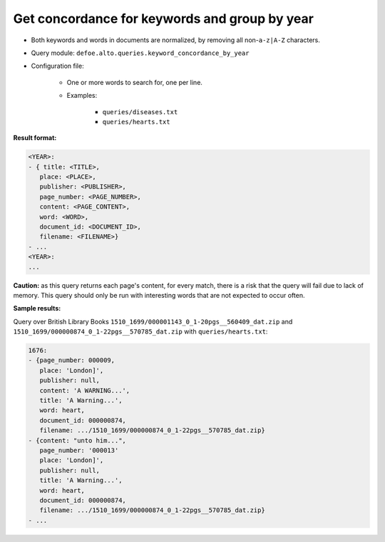 Get concordance for keywords and group by year
==============================================

- Both keywords and words in documents are normalized, by removing all non-``a-z|A-Z`` characters.
- Query module: ``defoe.alto.queries.keyword_concordance_by_year``
- Configuration file:

   - One or more words to search for, one per line.
   - Examples:

      - ``queries/diseases.txt``
      - ``queries/hearts.txt``

**Result format:**

..  code-block:: yaml

   <YEAR>:
   - { title: <TITLE>,
      place: <PLACE>,
      publisher: <PUBLISHER>,
      page_number: <PAGE_NUMBER>,
      content: <PAGE_CONTENT>,
      word: <WORD>,
      document_id: <DOCUMENT_ID>,
      filename: <FILENAME>}
   - ...
   <YEAR>:
   ...

**Caution:** as this query returns each page's content, for every match, there is a risk that the query will fail due to lack of memory. This query should only be run with interesting words that are not expected to occur often.

**Sample results:**

Query over British Library Books ``1510_1699/000001143_0_1-20pgs__560409_dat.zip`` and ``1510_1699/000000874_0_1-22pgs__570785_dat.zip`` with ``queries/hearts.txt``:

..  code-block:: yaml

   1676:
   - {page_number: 000009,
      place: 'London]',
      publisher: null,
      content: 'A WARNING...',
      title: 'A Warning...',
      word: heart,
      document_id: 000000874,
      filename: .../1510_1699/000000874_0_1-22pgs__570785_dat.zip}
   - {content: "unto him...",
      page_number: '000013'
      place: 'London]',
      publisher: null,
      title: 'A Warning...',
      word: heart,
      document_id: 000000874,
      filename: .../1510_1699/000000874_0_1-22pgs__570785_dat.zip}
   - ...
